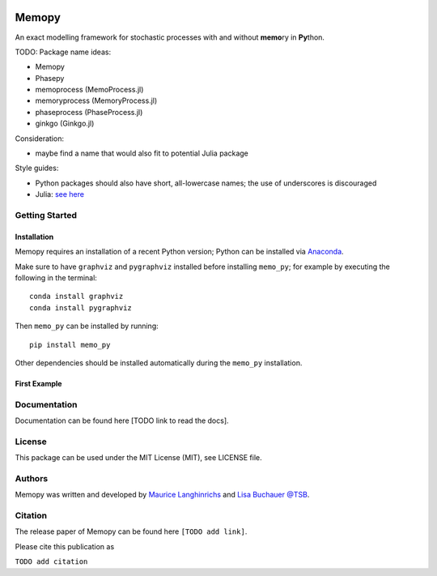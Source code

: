
.. class:: center

.. image:: images/MemoCellLogo.svg
   :width: 300px

Memopy
======

.. image:: https://img.shields.io/pypi/v/memo_py.svg
    :target: https://pypi.python.org/pypi/memo_py
    :alt: Latest PyPI version

.. image:: https://travis-ci.org/borntyping/cookiecutter-pypackage-minimal.png
   :target: https://travis-ci.org/borntyping/cookiecutter-pypackage-minimal
   :alt: Latest Travis CI build status

An exact modelling framework for stochastic processes with and without **memo**\ ry in **Py**\ thon.

TODO:
Package name ideas:

*  Memopy
*  Phasepy
*  memoprocess (MemoProcess.jl)
*  memoryprocess (MemoryProcess.jl)
*  phaseprocess (PhaseProcess.jl)
*  ginkgo (Ginkgo.jl)

Consideration:

*  maybe find a name that would also fit to potential Julia package

Style guides:

*  Python packages should also have short, all-lowercase names; the use of underscores is discouraged
*  Julia: `see here <https://github.com/JuliaPraxis/Naming/blob/master/guides/PackagesAndModules.md>`_


Getting Started
---------------

Installation
^^^^^^^^^^^^

Memopy requires an installation of a recent Python version; Python can be
installed via `Anaconda <https://docs.anaconda.com/anaconda/install/>`_.

Make sure to have ``graphviz`` and ``pygraphviz`` installed before installing ``memo_py``; for
example by executing the following in the terminal::

   conda install graphviz
   conda install pygraphviz

Then ``memo_py`` can be installed by running::

   pip install memo_py

Other dependencies should be installed automatically during the ``memo_py`` installation.


First Example
^^^^^^^^^^^^^


Documentation
-------------

Documentation can be found here [TODO link to read the docs].

License
-------

This package can be used under the MIT License (MIT), see LICENSE file.

Authors
-------

Memopy was written and developed by `Maurice Langhinrichs <m.langhinrichs@icloud.com>`_ and `Lisa Buchauer <lisa.buchauer@posteo.de>`_ `@TSB <https://www.dkfz.de/en/modellierung-biologischer-systeme/>`_.

Citation
--------

The release paper of Memopy can be found here ``[TODO add link]``.

Please cite this publication as

``TODO add citation``
